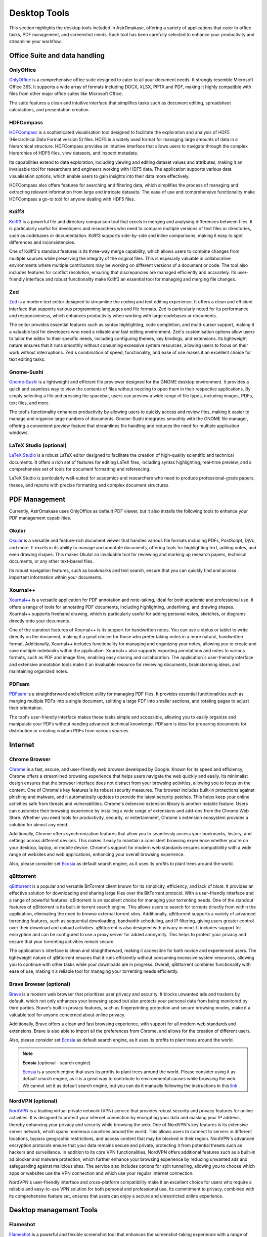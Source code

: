 .. _desktop:


Desktop Tools
=============

This section highlights the desktop tools included in AstrOmakase, offering a variety of applications that cater to office tasks, PDF management, and screenshot needs. Each tool has been carefully selected to enhance your productivity and streamline your workflow.

Office Suite and data handling
--------------------------------

**OnlyOffice**
+++++++++++++++

`OnlyOffice <https://www.onlyoffice.com/>`_ is a comprehensive office suite designed to cater to all your document needs. It strongly resemble Microsoft Office 365.
It supports a wide array of formats including DOCX, XLSX, PPTX and PDF, making it highly compatible with files from other major office suites like Microsoft Office.

The suite features a clean and intuitive interface that simplifies tasks such as document editing, spreadsheet calculations, and presentation creation.

**HDFCompass**
++++++++++++++++++++++++++++

`HDFCompass <https://github.com/HDFGroup/hdf-compass>`_ is a sophisticated visualisation tool designed to facilitate the exploration and analysis of HDF5 (Hierarchical Data Format version 5) files.
HDF5 is a widely used format for managing large amounts of data in a hierarchical structure. HDFCompass provides an intuitive interface that allows users to navigate through the complex hierarchies of HDF5 files, view datasets, and inspect metadata.

Its capabilities extend to data exploration, including viewing and editing dataset values and attributes, making it an invaluable tool for researchers and engineers working with HDF5 data.
The application supports various data visualisation options, which enable users to gain insights into their data more effectively.

HDFCompass also offers features for searching and filtering data, which simplifies the process of managing and extracting relevant information from large and intricate datasets.
The ease of use and comprehensive functionality make HDFCompass a go-to tool for anyone dealing with HDF5 files.


**Kdiff3**
++++++++++++++++++++++++++++

`Kdiff3 <https://kdiff3.sourceforge.net/>`_ is a powerful file and directory comparison tool that excels in merging and analysing differences between files.
It is particularly useful for developers and researchers who need to compare multiple versions of text files or directories, such as codebases or documentation.
Kdiff3 supports side-by-side and inline comparisons, making it easy to spot differences and inconsistencies.

One of Kdiff3's standout features is its three-way merge capability, which allows users to combine changes from multiple sources while preserving the integrity of the original files.
This is especially valuable in collaborative environments where multiple contributors may be working on different versions of a document or code. The tool also includes features for conflict resolution, ensuring that discrepancies are managed efficiently and accurately. Its user-friendly interface and robust functionality make Kdiff3 an essential tool for managing and merging file changes.

**Zed**
++++++++++++++++++++++++++++

`Zed <https://zed.dev/>`_ is a modern text editor designed to streamline the coding and text editing experience. It offers a clean and efficient interface that supports various programming languages and file formats.
Zed is particularly noted for its performance and responsiveness, which enhances productivity when working with large codebases or documents.

The editor provides essential features such as syntax highlighting, code completion, and multi-cursor support, making it a valuable tool for developers who need a reliable and fast editing environment.
Zed`s customisation options allow users to tailor the editor to their specific needs, including configuring themes, key bindings, and extensions.
Its lightweight nature ensures that it runs smoothly without consuming excessive system resources, allowing users to focus on their work without interruptions.
Zed`s combination of speed, functionality, and ease of use makes it an excellent choice for text editing tasks.

**Gnome-Sushi**
+++++++++++++++

`Gnome-Sushi <https://en.wikipedia.org/wiki/GNOME_sushi>`_ is a lightweight and efficient file previewer designed for the GNOME desktop environment.
It provides a quick and seamless way to view the contents of files without needing to open them in their respective applications.
By simply selecting a file and pressing the spacebar, users can preview a wide range of file types, including images, PDFs, text files, and more.

The tool`s functionality enhances productivity by allowing users to quickly access and review files, making it easier to manage and organise large numbers of documents.
Gnome-Sushi integrates smoothly with the GNOME file manager, offering a convenient preview feature that streamlines file handling and reduces the need for multiple application windows.


**LaTeX Studio** (optional)
++++++++++++++++++++++++++++

`LaTeX Studio <https://www.texstudio.org/>`_ is a robust LaTeX editor designed to facilitate the creation of high-quality scientific and technical documents.
It offers a rich set of features for editing LaTeX files, including syntax highlighting, real-time preview, and a comprehensive set of tools for document formatting and referencing.

LaTeX Studio is particularly well-suited for academics and researchers who need to produce professional-grade papers, theses, and reports with precise formatting and complex document structures.


PDF Management
--------------

Currently, AstrOmakase uses OnlyOffice as default PDF viewer, but it also installs the following tools to enhance your PDF management capabilities.

**Okular**
+++++++++++++


`Okular <https://okular.kde.org/en-gb/>`_ is a versatile and feature-rich document viewer that handles various file formats including PDFs, PostScript, DjVu, and more.
It excels in its ability to manage and annotate documents, offering tools for highlighting text, adding notes, and even drawing shapes.
This makes Okular an invaluable tool for reviewing and marking up research papers, technical documents, or any other text-based files.

Its robust navigation features, such as bookmarks and text search, ensure that you can quickly find and access important information within your documents.

**Xournal++**
+++++++++++++

`Xournal++ <https://xournalpp.github.io/>`_ is a versatile application for PDF annotation and note-taking, ideal for both academic and professional use.
It offers a range of tools for annotating PDF documents, including highlighting, underlining, and drawing shapes.
Xournal++ supports freehand drawing, which is particularly useful for adding personal notes, sketches, or diagrams directly onto your documents.

One of the standout features of Xournal++ is its support for handwritten notes. You can use a stylus or tablet to write directly on the document, making it a great choice for those who prefer taking notes in a more natural, handwritten format.
Additionally, Xournal++ includes functionality for managing and organizing your notes, allowing you to create and save multiple notebooks within the application.
Xournal++ also supports exporting annotations and notes to various formats, such as PDF and image files, enabling easy sharing and collaboration. The application`s user-friendly interface and extensive annotation tools make it an invaluable resource for reviewing documents, brainstorming ideas, and maintaining organized notes.


**PDFsam**
+++++++++++++

`PDFsam <https://pdfsam.org/>`_ is a straightforward and efficient utility for managing PDF files.
It provides essential functionalities such as merging multiple PDFs into a single document, splitting a large PDF into smaller sections, and rotating pages to adjust their orientation.

The tool's user-friendly interface makes these tasks simple and accessible, allowing you to easily organize and manipulate your PDFs without needing advanced technical knowledge.
PDFsam is ideal for preparing documents for distribution or creating custom PDFs from various sources.

Internet
---------

**Chrome Browser**
++++++++++++++++++++++++++++

`Chrome <https://www.google.com/chrome/>`_ is a fast, secure, and user-friendly web browser developed by Google. Known for its speed and efficiency, Chrome offers a streamlined browsing experience that helps users navigate the web quickly and easily. Its minimalist design ensures that the browser interface does not distract from your browsing activities, allowing you to focus on the content.
One of Chrome's key features is its robust security measures. The browser includes built-in protections against phishing and malware, and it automatically updates to provide the latest security patches. This helps keep your online activities safe from threats and vulnerabilities.
Chrome's extensive extension library is another notable feature. Users can customize their browsing experience by installing a wide range of extensions and add-ons from the Chrome Web Store. Whether you need tools for productivity, security, or entertainment, Chrome`s extension ecosystem provides a solution for almost any need.

Additionally, Chrome offers synchronization features that allow you to seamlessly access your bookmarks, history, and settings across different devices. This makes it easy to maintain a consistent browsing experience whether you're on your desktop, laptop, or mobile device. Chrome's support for modern web standards ensures compatibility with a wide range of websites and web applications, enhancing your overall browsing experience.

Also, please consider set `Ecosia <https://ecosia.helpscoutdocs.com/article/471-use-ecosia-on-your-desktop-row-markets>`_ as default search engine, as it uses its profits to plant trees around the world.

**qBittorrent**
++++++++++++++++++++++++++++

`qBittorrent <https://www.qbittorrent.org/>`_ is a popular and versatile BitTorrent client known for its simplicity, efficiency, and lack of bloat. It provides an effective solution for downloading and sharing large files over the BitTorrent protocol. With a user-friendly interface and a range of powerful features, qBittorrent is an excellent choice for managing your torrenting needs.
One of the standout features of qBittorrent is its built-in torrent search engine. This allows users to search for torrents directly from within the application, eliminating the need to browse external torrent sites. Additionally, qBittorrent supports a variety of advanced torrenting features, such as sequential downloading, bandwidth scheduling, and IP filtering, giving users greater control over their download and upload activities.
qBittorrent is also designed with privacy in mind. It includes support for encryption and can be configured to use a proxy server for added anonymity. This helps to protect your privacy and ensure that your torrenting activities remain secure.

The application`s interface is clean and straightforward, making it accessible for both novice and experienced users. The lightweight nature of qBittorrent ensures that it runs efficiently without consuming excessive system resources, allowing you to continue with other tasks while your downloads are in progress.
Overall, qBittorrent combines functionality with ease of use, making it a reliable tool for managing your torrenting needs efficiently.

**Brave Browser** (optional)
++++++++++++++++++++++++++++

`Brave <https://brave.com/>`_ is a modern web browser that prioritizes user privacy and security.
It blocks unwanted ads and trackers by default, which not only enhances your browsing speed but also protects your personal data from being monitored by third parties.
Brave's built-in privacy features, such as fingerprinting protection and secure browsing modes, make it a valuable tool for anyone concerned about online privacy.

Additionally, Brave offers a clean and fast browsing experience, with support for all modern web standards and extensions.
Brave is also able to import all the preferences from Chrome, and allows for the creation of different users.

Also, please consider set `Ecosia <https://ecosia.helpscoutdocs.com/article/471-use-ecosia-on-your-desktop-row-markets>`_ as default search engine, as it uses its profits to plant trees around the world.


.. note::
    **Ecosia** (optional - search engine)

    `Ecosia <https://www.ecosia.org/>`_ is a search engine that uses its profits to plant trees around the world.
    Please consider using it as default search engine, as it is a great way to contribute to environmental causes while browsing the web.
    We cannot set it as default search engine, but you can do it manually following the instructions in this `link <https://ecosia.helpscoutdocs.com/article/471-use-ecosia-on-your-desktop-row-markets>`_ .

**NordVPN** (optional)
++++++++++++++++++++++++++++

`NordVPN <https://nordvpn.com/>`_ is a leading virtual private network (VPN) service that provides robust security and privacy features for online activities. It is designed to protect your internet connection by encrypting your data and masking your IP address, thereby enhancing your privacy and security while browsing the web.
One of NordVPN's key features is its extensive server network, which spans numerous countries around the world. This allows users to connect to servers in different locations, bypass geographic restrictions, and access content that may be blocked in their region. NordVPN's advanced encryption protocols ensure that your data remains secure and private, protecting it from potential threats such as hackers and surveillance.
In addition to its core VPN functionalities, NordVPN offers additional features such as a built-in ad blocker and malware protection, which further enhance your browsing experience by reducing unwanted ads and safeguarding against malicious sites. The service also includes options for split tunnelling, allowing you to choose which apps or websites use the VPN connection and which use your regular internet connection.

NordVPN's user-friendly interface and cross-platform compatibility make it an excellent choice for users who require a reliable and easy-to-use VPN solution for both personal and professional use. Its commitment to privacy, combined with its comprehensive feature set, ensures that users can enjoy a secure and unrestricted online experience.

Desktop management Tools
--------------------------

**Flameshot**
++++++++++++++++++++++++++++

`Flameshot <https://flameshot.org/>`_ is a powerful and flexible screenshot tool that enhances the screenshot-taking experience with a range of advanced features.
It allows you to capture your screen in various ways, including full-screen, window, or selected area.
Once a screenshot is taken, Flameshot provides an array of editing tools to annotate the image directly—adding text, arrows, shapes, and blur effects to highlight specific areas.

Its intuitive interface and extensive customization options make it an excellent choice for creating detailed and informative screenshots for reports, tutorials, or documentation.


**gdm-settings** (optional)
++++++++++++++++++++++++++++

`gdm-settings <https://gdm-settings.github.io/>`_ is a utility for configuring the GNOME Display Manager, which controls the login screen and user session management in GNOME-based environments.
This tool allows you to customize various aspects of the login screen, such as background images, layout settings, and themes.
By using gdm-settings, you can personalize your login experience to better match your aesthetic preferences or organisational requirements, providing a more tailored and engaging user interface.

**remmina** (optional) 
++++++++++++++++++++++++++++

`remmina <https://remmina.org/>`_ is a feature-rich remote desktop client designed for connecting to remote systems using various protocols such as RDP, VNC, SSH, and more. 
It provides a user-friendly interface that allows users to seamlessly manage multiple remote connections, offering support for scaling, multi-monitor setups, and clipboard sharing. 
`remmina` is ideal for system administrators, IT professionals, and users who need to access remote desktops and servers efficiently. 
Its extensive plugin support and customisable settings make it a versatile tool for remote access and system management on Linux systems.

**SuperPaper** (optional)
++++++++++++++++++++++++++++

`SuperPaper <https://github.com/hhannine/superpaper>`_ is a specialized tool for managing wallpapers across multiple monitors.
It allows you to set different images on each screen, creating a customized and visually cohesive desktop environment.
With SuperPaper, you can select and display high-resolution wallpapers that span across your monitors or choose unique images for each display.
This tool is ideal for users with multi-monitor setups who want to enhance their workspace's visual appeal and organisation.


**Scrcpy** (optional)
++++++++++++++++++++++++++++

`Scrcpy <https://github.com/Genymobile/scrcpy>`_ is a powerful application for screen mirroring and controlling Android devices from your desktop.
It provides high-resolution, low-latency mirroring of your device's screen, allowing you to interact with apps, view notifications, and manage your content directly from your computer.
Scrcpy's performance and ease of use make it a valuable tool for developers, testers, or anyone who needs to access their Android device's interface while working on a larger screen.
